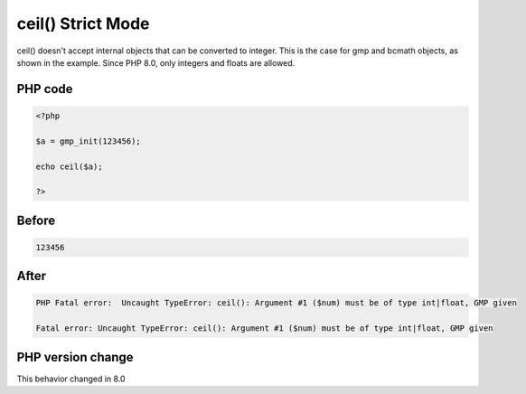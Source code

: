 .. _`ceil()-strict-mode`:

ceil() Strict Mode
==================
.. meta::
	:description:
		ceil() Strict Mode: ceil() doesn't accept internal objects that can be converted to integer.
	:twitter:card: summary_large_image
	:twitter:site: @exakat
	:twitter:title: ceil() Strict Mode
	:twitter:description: ceil() Strict Mode: ceil() doesn't accept internal objects that can be converted to integer
	:twitter:creator: @exakat
	:twitter:image:src: https://php-changed-behaviors.readthedocs.io/en/latest/_static/logo.png
	:og:image: https://php-changed-behaviors.readthedocs.io/en/latest/_static/logo.png
	:og:title: ceil() Strict Mode
	:og:type: article
	:og:description: ceil() doesn't accept internal objects that can be converted to integer
	:og:url: https://php-tips.readthedocs.io/en/latest/tips/ceilStrictMode.html
	:og:locale: en

ceil() doesn't accept internal objects that can be converted to integer. This is the case for gmp and bcmath objects, as shown in the example. Since PHP 8.0, only integers and floats are allowed.

PHP code
________
.. code-block:: php

   <?php
   
   $a = gmp_init(123456);
   
   echo ceil($a);
   
   ?>

Before
______
.. code-block:: output

   123456

After
______
.. code-block:: output

   PHP Fatal error:  Uncaught TypeError: ceil(): Argument #1 ($num) must be of type int|float, GMP given
   
   Fatal error: Uncaught TypeError: ceil(): Argument #1 ($num) must be of type int|float, GMP given
   


PHP version change
__________________
This behavior changed in 8.0



